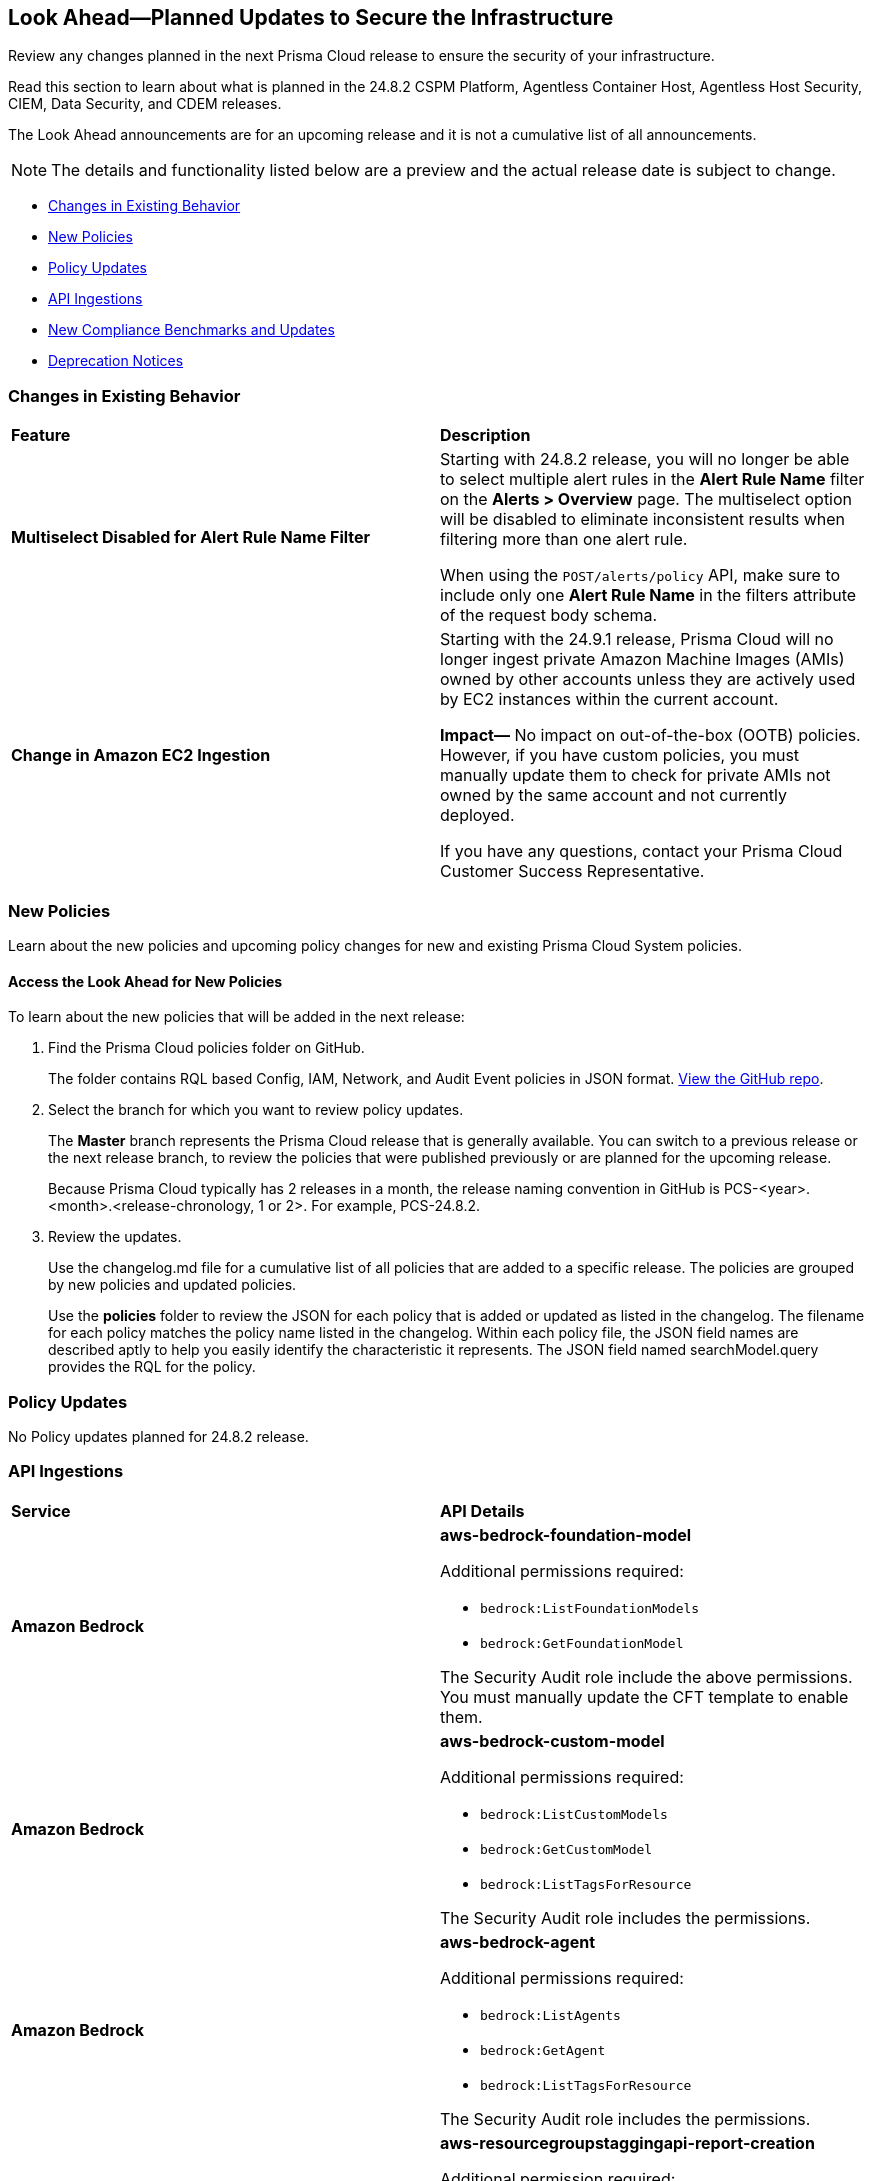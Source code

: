 [#ida01a4ab4-6a2c-429d-95be-86d8ac88a7b4]
== Look Ahead—Planned Updates to Secure the Infrastructure

Review any changes planned in the next Prisma Cloud release to ensure the security of your infrastructure.

Read this section to learn about what is planned in the 24.8.2 CSPM Platform, Agentless Container Host, Agentless Host Security, CIEM, Data Security, and CDEM releases. 

The Look Ahead announcements are for an upcoming release and it is not a cumulative list of all announcements.

[NOTE]
====
The details and functionality listed below are a preview and the actual release date is subject to change.
====

//* <<announcement>>
* <<changes-in-existing-behavior>>
* <<new-policies>>
* <<policy-updates>>
* <<api-ingestions>>
* <<new-compliance-benchmarks-and-updates>>
//* <<rest-api-updates>>
* <<deprecation-notices>>


[#changes-in-existing-behavior]
=== Changes in Existing Behavior

[cols="50%a,50%a"]
|===
|*Feature*
|*Description*


|*Multiselect Disabled for Alert Rule Name Filter*
//RLP-147561

|Starting with 24.8.2 release, you will no longer be able to select multiple alert rules in the *Alert Rule Name* filter on the *Alerts > Overview* page. The multiselect option will be disabled to eliminate inconsistent results when filtering more than one alert rule. 

When using the `POST/alerts/policy` API, make sure to include only one *Alert Rule Name* in the filters attribute of the request body schema.

|*Change in Amazon EC2 Ingestion*
//RLP-145171

|Starting with the 24.9.1 release, Prisma Cloud will no longer ingest private Amazon Machine Images (AMIs) owned by other accounts unless they are actively used by EC2 instances within the current account.

*Impact—* No impact on out-of-the-box (OOTB) policies. However, if you have custom policies, you must manually update them to check for private AMIs not owned by the same account and not currently deployed.

If you have any questions, contact your Prisma Cloud Customer Success Representative.


|===

[#new-policies]
=== New Policies

Learn about the new policies and upcoming policy changes for new and existing Prisma Cloud System policies.

==== Access the Look Ahead for New Policies

To learn about the new policies that will be added in the next release:


. Find the Prisma Cloud policies folder on GitHub.
+
The folder contains RQL based Config, IAM, Network, and Audit Event policies in JSON format. https://github.com/PaloAltoNetworks/prisma-cloud-policies[View the GitHub repo].

. Select the branch for which you want to review policy updates.
+
The *Master* branch represents the Prisma Cloud release that is generally available. You can switch to a previous release or the next release branch, to review the policies that were published previously or are planned for the upcoming release.
+
Because Prisma Cloud typically has 2 releases in a month, the release naming convention in GitHub is PCS-<year>.<month>.<release-chronology, 1 or 2>. For example, PCS-24.8.2.

. Review the updates.
+
Use the changelog.md file for a cumulative list of all policies that are added to a specific release. The policies are grouped by new policies and updated policies.
+
Use the *policies* folder to review the JSON for each policy that is added or updated as listed in the changelog. The filename for each policy matches the policy name listed in the changelog. Within each policy file, the JSON field names are described aptly to help you easily identify the characteristic it represents. The JSON field named searchModel.query provides the RQL for the policy.


[#policy-updates]
=== Policy Updates

No Policy updates planned for 24.8.2 release.

//[cols="50%a,50%a"]
//|===

//|*Policies*
//|*Description*


//|===


[#api-ingestions]
=== API Ingestions

[cols="50%a,50%a"]
|===
|*Service*
|*API Details*

|*Amazon Bedrock*
//RLP-147120

|*aws-bedrock-foundation-model*

Additional permissions required:

* `bedrock:ListFoundationModels`
* `bedrock:GetFoundationModel`

The Security Audit role include the above permissions. You must manually update the CFT template to enable them.

|*Amazon Bedrock*
//RLP-147118

|*aws-bedrock-custom-model*

Additional permissions required:

* `bedrock:ListCustomModels`
* `bedrock:GetCustomModel`
* `bedrock:ListTagsForResource`

The Security Audit role includes the permissions.

|*Amazon Bedrock*
//RLP-147113

|*aws-bedrock-agent*

Additional permissions required:

* `bedrock:ListAgents`
* `bedrock:GetAgent`
* `bedrock:ListTagsForResource`

The Security Audit role includes the permissions.

|*AWS Resource Groups and Tagging*
//RLP-146625

|*aws-resourcegroupstaggingapi-report-creation*

Additional permission required:

* `tag:DescribeReportCreation`

The Security Audit role does not include the above permission. You must manually update the CFT template to enable them.

|*AWS Resource Groups and Tagging*
//RLP-146624

|*aws-resourcegroupstaggingapi-compliance-summary*

Additional permission required:

* `tag:GetComplianceSummary`

The Security Audit role does not include the above permission. You must manually update the CFT template to enable them.

|*Azure App Service Plan*
//RLP-146757

|*azure-app-service-plan-diagnostic-settings*

Additional permissions required:

* `Microsoft.Web/serverfarms/Read`
* `Microsoft.Insights/DiagnosticSettings/Read`

The Reader role includes the permissions.

|*Azure Active Directory*
//RLP-131015

|*azure-active-directory-authentication-methods-registration-campaign*

Additional permission required:

* `Policy.ReadWrite.AuthenticationMethod`

The Reader role includes the permission.


|*Azure Active Directory*
//RLP-128436

|*azure-active-directory-subscribed-sku*

Additional permission required:

* `Organization.Read.All`

The Reader role includes the permission.

|tt:[Update] *Azure Storage*

//RLP-146499, RLP-146500, RLP-146501, RLP-146502

|The following APIs will be updated to include the `StorageAccountId` and `StorageAccountName` fields in the JSON resource configuration. This enhancement facilitates improved cross-referencing in RQL queries.

* `azure-storage-account-blob-diagnostic-settings`
* `azure-storage-account-file-diagnostic-settings`
* `azure-storage-account-queue-diagnostic-settings`
* `azure-storage-account-table-diagnostic-settings`

|*Google BigLake*
//RLP-146984

|*gcloud-biglake-catalog-database-table*

Additional permissions required:

* `biglake.catalogs.list`
* `biglake.databases.list`
* `biglake.tables.list`

The Viewer role includes the permissions.

|*Google BigLake*
//RLP-146983

|*gcloud-biglake-catalog-database*

Additional permissions required:

* `biglake.catalogs.list`
* `biglake.databases.list`

The Viewer role includes the permissions.

|*Google BigLake*
//RLP-146982

|*gcloud-biglake-catalog*

Additional permission required:

* `biglake.catalogs.list`

The Viewer role includes the permission.

|*Google BigQuery Data Transfer*
//RLP-146981

|*gcloud-bigquery-data-transfer-config*

Additional permission required:

* `bigquery.transfers.get`

The Viewer role includes the permission.

|*Google Cloud Domains*
//RLP-128080

|*gcloud-cloud-domains*

Additional permissions required:

* `domains.registrations.list`
* `domains.registrations.getIamPolicy`

The Viewer role includes the permissions.

|*Google Cloud VMware Engine*
//RLP-124735

|*gcloud-vmware-engine-external-address*

Additional permissions required:

* `vmwareengine.privateClouds.list`
* `vmwareengine.externalAddresses.list`

The Viewer role includes the permissions.

|===

[#new-compliance-benchmarks-and-updates]
=== New Compliance Benchmarks and Updates

[cols="50%a,50%a"]
|===
|*Compliance Benchmark*
|*Description*

|*SEBI - Consolidated Cybersecurity and Cyber Resilience Framework (CSCRF)*
//RLP-147789, RLP-147728

|Prisma Cloud now supports  Consolidated Cybersecurity and Cyber Resilience Framework (CSCRF) released by the Securities and Exchange Board of India (SEBI). CSCRF aims to establish a unified framework that encompasses various strategies to safeguard REs (Regulated Entities) and Market Infrastructure Institutions (MIIs) against cyber risks and incidents.

You can now view this built-in standard and the associated policies on the *Compliance > Standards* page with this support. You can also generate reports for immediate viewing or download, or schedule recurring reports to track this compliance standard over time.

|*NIST SP 800-171 Revision 3*
//RLP-147678

|Prisma Cloud now supports the latest version of NIST SP 800-171 Revision 3. This updated includes significant updates to the publication’s control families, security controls and new Prisma cloud policies are mapped to the controls increasing the overall coverage.

You can now view this built-in standard and the associated policies on the *Compliance > Standards* page with this support. You can also generate reports for immediate viewing or download, or schedule recurring reports to track this compliance standard over time.

|*Secure Controls Framework (SCF) - 2024.2*
//RLP-147607

|Prisma Cloud has been updated to incorporate support for the Secure Controls Framework (SCF) - 2024.2, providing a comprehensive approach to both cybersecurity and privacy practices for safeguarding organizational information assets. The SCF's latest version elaborates on the refinement of current controls, introduces new controls tailored to counteract recent threats and technological advancements, ensures alignment with the most current compliance mandates, and integrates modifications driven by input from the community and industry professionals.

You can now view this built-in standard and the associated policies on the *Compliance > Standards* page with this support. You can also generate reports for immediate viewing or download, or schedule recurring reports to track this compliance standard over time.

|*Update for CIS AWS Foundation Benchmark*
//RLP-140359

|New Policy mappings are added to both Level 1 and Level 2 of CIS AWS Foundation benchmark v2.0.0 and CIS AWS Foundation benchmark v3.0.0 to improve policy mapping coverage.

*Impact—* As new mappings are introduced, compliance scoring might vary.

|*Update for GDPR*
//RLP-147541

|New Policy mappings are added to the  GDPR compliance standard.

*Impact—* As new mappings are introduced, compliance scoring might vary.

|*Update for CIS Microsoft Azure Foundation Benchmark*
//RLP-147541

|New Policy mappings are added to both Level 1 and Level 2 of CIS Microsoft Azure Foundation benchmark v2.0.0 and CIS AWS Foundation benchmark v2.1.0 to improve policy mapping coverage.

*Impact—* As new mappings are introduced, compliance scoring might vary.


|===


[#deprecation-notices]
=== Deprecation Notices

[cols="35%a,10%a,10%a,45%a"]
|===

|*Deprecated Endpoints or Parameters*
|*Deprecated Release*
|*Sunset Release*
|*Replacement Endpoints*

|*Vulnerabilities Dashboard APIs*
//RLP-147410

* *Get Vulnerability Overview Endpoints*

** https://pan.dev/prisma-cloud/api/cspm/vulnerability-dashboard-overview/[GET /uve/api/v1/dashboard/vulnerabilities/overview]

** https://pan.dev/prisma-cloud/api/cspm/vulnerability-dashboard-overview-v-2/[GET /uve/api/v2/dashboard/vulnerabilities/overview]

* *Get Prioritized Vulnerabilities Endpoints*

** https://pan.dev/prisma-cloud/api/cspm/prioritised-vulnerability/[GET /uve/api/v1/dashboard/vulnerabilities/prioritised]

** https://pan.dev/prisma-cloud/api/cspm/prioritised-vulnerability-v-2/[GET /uve/api/v2/dashboard/vulnerabilities/prioritised]

** https://pan.dev/prisma-cloud/api/cspm/prioritised-vulnerability-v-3/[GET /uve/api/v3/dashboard/vulnerabilities/prioritised]

* *Get Top Impacting Vulnerabilities Endpoint*

** https://pan.dev/prisma-cloud/api/cspm/top-prioritised-vulnerability/[GET /uve/api/v1/dashboard/vulnerabilities/prioritised-vuln]

* *Get CVE Overview Endpoint*
** https://pan.dev/prisma-cloud/api/cspm/cve-overview/[GET /uve/api/v1/dashboard/vulnerabilities/cve-overview]

|24.8.1
|24.11.1

|* *Get Vulnerability Overview Endpoint*

** https://pan.dev/prisma-cloud/api/cspm/vulnerability-dashboard-overview-v-3/[GET /uve/api/v3/dashboard/vulnerabilities/overview]

* *Get Prioritized Vulnerabilities Endpoint* 

** https://pan.dev/prisma-cloud/api/cspm/prioritised-vulnerability-v-4/[GET /uve/api/v4/dashboard/vulnerabilities/prioritised]

* *Get Top Impacting Vulnerabilities*
** https://pan.dev/prisma-cloud/api/cspm/top-prioritised-vulnerability-v-2/[GET /uve/api/v2/dashboard/vulnerabilities/prioritised-vuln]

* *Get CVE Overview Endpoint*
** https://pan.dev/prisma-cloud/api/cspm/cve-overview-v-2/[GET /uve/api/v2/dashboard/vulnerabilities/cve-overview]




|tt:[*End of support for Azure Time Series Insights and Azure Data Catalog Services*]
//RLP-147490

|NA
|24.8.2

|The following APIs are planned for deprecation as Azure has announced the retirement of Azure Time Series Insights and Azure Data Catalog Services. Due to this, Prisma Cloud will no longer ingest metadata for the following APIs:

* `azure-timeseriesinsights-environments`
* `azure-datacatalog-catalog`

In RQL, the key will not be available in the `api.name` attribute auto-completion.

*Impact—* If you have a saved search or custom policies based on these APIs, you must delete them manually. The policy alerts will be resolved as *Policy_Deleted*.

|tt:[*Resource Explorer API*]

//RLP-131482, RLP-115752

* https://pan.dev/prisma-cloud/api/cspm/get-resource/[GET/resource]
* https://pan.dev/prisma-cloud/api/cspm/get-timeline-for-resource/[POST /resource/timeline]
* https://pan.dev/prisma-cloud/api/cspm/get-resource-raw/[POST /resource/raw]

|23.9.2
|24.10.2
|* https://pan.dev/prisma-cloud/api/cspm/get-asset-details-by-id/[POST /uai/v1/asset]


|tt:[*Prisma Cloud CSPM REST API for Compliance Posture*]

//RLP-120514, RLP-145823

* https://pan.dev/prisma-cloud/api/cspm/get-compliance-posture/[get /compliance/posture]
* https://pan.dev/prisma-cloud/api/cspm/post-compliance-posture/[post /compliance/posture]
* https://pan.dev/prisma-cloud/api/cspm/get-compliance-posture-trend/[get /compliance/posture/trend]
* https://pan.dev/prisma-cloud/api/cspm/post-compliance-posture-trend/[post /compliance/posture/trend]
* https://pan.dev/prisma-cloud/api/cspm/get-compliance-posture-trend-for-standard/[get /compliance/posture/trend/{complianceId}]
* https://pan.dev/prisma-cloud/api/cspm/post-compliance-posture-trend-for-standard/[post /compliance/posture/trend/{complianceId}]
* https://pan.dev/prisma-cloud/api/cspm/get-compliance-posture-trend-for-requirement/[get /compliance/posture/trend/{complianceId}/{requirementId}]
* https://pan.dev/prisma-cloud/api/cspm/post-compliance-posture-trend-for-requirement/[post /compliance/posture/trend/{complianceId}/{requirementId}]
* https://pan.dev/prisma-cloud/api/cspm/get-compliance-posture-for-standard/[get /compliance/posture/{complianceId}]
* https://pan.dev/prisma-cloud/api/cspm/post-compliance-posture-for-standard/[post /compliance/posture/{complianceId}]
* https://pan.dev/prisma-cloud/api/cspm/get-compliance-posture-for-requirement/[get /compliance/posture/{complianceId}/{requirementId}]
* https://pan.dev/prisma-cloud/api/cspm/post-compliance-posture-for-requirement/[post /compliance/posture/{complianceId}/{requirementId}]

tt:[*Prisma Cloud CSPM REST API for Asset Explorer and Reports*]

* https://pan.dev/prisma-cloud/api/cspm/save-report/[post /report]
* https://pan.dev/prisma-cloud/api/cspm/get-resource-scan-info/[get /resource/scan_info]
* https://pan.dev/prisma-cloud/api/cspm/post-resource-scan-info/[post /resource/scan_info]

tt:[*Prisma Cloud CSPM REST API for Asset Inventory*]

* https://pan.dev/prisma-cloud/api/cspm/asset-inventory-v-2/[get /v2/inventory]
* https://pan.dev/prisma-cloud/api/cspm/post-method-for-asset-inventory-v-2/[post /v2/inventory]
* https://pan.dev/prisma-cloud/api/cspm/asset-inventory-trend-v-2/[get /v2/inventory/trend]
* https://pan.dev/prisma-cloud/api/cspm/post-method-asset-inventory-trend-v-2/[post /v2/inventory/trend]


|23.10.1

|24.9.1

|tt:[*Prisma Cloud CSPM REST API for Compliance Posture*]

* https://pan.dev/prisma-cloud/api/cspm/get-compliance-posture-v-2/[get /v2/compliance/posture]
* https://pan.dev/prisma-cloud/api/cspm/post-compliance-posture-v-2/[post /v2/compliance/posture]
* https://pan.dev/prisma-cloud/api/cspm/get-compliance-posture-trend-v-2/[get /v2/compliance/posture/trend]
* https://pan.dev/prisma-cloud/api/cspm/post-compliance-posture-trend-v-2/[post /compliance/posture/trend]
* https://pan.dev/prisma-cloud/api/cspm/get-compliance-posture-trend-for-standard-v-2/[get /v2/compliance/posture/trend/{complianceId}]
* https://pan.dev/prisma-cloud/api/cspm/post-compliance-posture-trend-for-standard-v-2/[post /v2/compliance/posture/trend/{complianceId}]
* https://pan.dev/prisma-cloud/api/cspm/get-compliance-posture-trend-for-requirement-v-2/[get /v2/compliance/posture/trend/{complianceId}/{requirementId}]
* https://pan.dev/prisma-cloud/api/cspm/post-compliance-posture-trend-for-requirement-v-2/[post /v2/compliance/posture/trend/{complianceId}/{requirementId}]
* https://pan.dev/prisma-cloud/api/cspm/get-compliance-posture-for-standard-v-2/[get /v2/compliance/posture/{complianceId}]
* https://pan.dev/prisma-cloud/api/cspm/post-compliance-posture-for-standard-v-2/[post /v2/compliance/posture/{complianceId}]
* https://pan.dev/prisma-cloud/api/cspm/get-compliance-posture-for-requirement-v-2/[get /v2/compliance/posture/{complianceId}/{requirementId}]
* https://pan.dev/prisma-cloud/api/cspm/post-compliance-posture-for-requirement-v-2/[post /v2/compliance/posture/{complianceId}/{requirementId}]

tt:[*Prisma Cloud CSPM REST API for Asset Explorer and Reports*]

* https://pan.dev/prisma-cloud/api/cspm/save-report-v-2/[post /v2/report]
* https://pan.dev/prisma-cloud/api/cspm/get-resource-scan-info-v-2/[get /v2/resource/scan_info]
* https://pan.dev/prisma-cloud/api/cspm/post-resource-scan-info-v-2/[post /v2/resource/scan_info]

tt:[*Prisma Cloud CSPM REST API for Asset Inventory*]

* https://pan.dev/prisma-cloud/api/cspm/asset-inventory-v-3/[get /v3/inventory]
* https://pan.dev/prisma-cloud/api/cspm/post-method-for-asset-inventory-v-3/[post /v3/inventory]
* https://pan.dev/prisma-cloud/api/cspm/asset-inventory-trend-v-3/[get /v3/inventory/trend]
* https://pan.dev/prisma-cloud/api/cspm/post-method-asset-inventory-trend-v-3/[post /v3/inventory/trend]

|tt:[*Asset Explorer APIs*]
//RLP-139337
|24.8.1
|NA

|The `accountGroup` response parameter was introduced in error and is now deprecated for Get Asset - https://pan.dev/prisma-cloud/api/cspm/get-asset-details-by-id/[GET - uai/v1/asset] API endpoint.


|tt:[*End of support for Google Cloud Function v1 API*]
//RLP-142340

|NA
|24.10.1
|`gcloud-cloud-function-v1` API is planned for deprecation. Due to this change, Prisma Cloud will no longer ingest metadata for `gcloud-cloud-function-v1 API`. 

In RQL, the key will not be available in the api.name attribute auto-completion. As a replacement, it is recommended to use the `gcloud-cloud-function-v2` API.

*Impact*—If you have a saved search or custom policies based on this API, you must delete those manually. The policy alerts will be resolved as Policy_Deleted.

|tt:[*End of support for Azure Active Directory v1 API*]
//RLP-143110

|NA
|24.9.2
|`azure-active-directory-credential-user-registration-details` API is planned for deprecation. Due to this change, Prisma Cloud will no longer ingest metadata for `azure-active-directory-credential-user-registration-details API`. 

In RQL, the key will not be available in the api.name attribute auto-completion. As a replacement, it is recommended to use the `azure-active-directory-user-registration-details` API.

*Impact*—If you have a saved search or custom policies based on this API, you must delete those manually. The policy alerts will be resolved as Policy_Deleted.


|tt:[*Deprecation of End Timestamp in Config Search*]
//RLP-126583, suset release TBD
| - 
| - 
|The end timestamp in the date selector for Config Search will soon be deprecated after which it will be ignored for all existing RQLs. You will only need to choose a start timestamp without having to specify the end timestamp.

|tt:[*Prisma Cloud CSPM REST API for Alerts*]
//RLP-25031, RLP-25937

Some Alert API request parameters and response object properties are now deprecated.

Query parameter `risk.grade` is deprecated for the following requests:

*  `GET /alert`
*  `GET /v2/alert`
*  `GET /alert/policy` 

Request body parameter `risk.grade` is deprecated for the following requests:

*  `POST /alert`
*  `POST /v2/alert`
*  `POST /alert/policy`

Response object property `riskDetail` is deprecated for the following requests:

*  `GET /alert`
*  `POST /alert`
*  `GET /alert/policy`
*  `POST /alert/policy`
*  `GET /alert/{id}`
*  `GET /v2/alert`
*  `POST /v2/alert`

Response object property `risk.grade.options` is deprecated for the following request:

* `GET /filter/alert/suggest`

| -
| -
| NA

//tt:[*Change to Compliance Trendline and Deprecation of Compliance Filters*]
//RLP-126719, need to check if this notice can be moved to current features in 24.1.2
//- 
//- 
//To provide better performance, the *Compliance trendline* will start displaying data only from the past one year. Prisma Cloud will not retain the snapshots of data older than one year.
//The Compliance-related filters (*Compliance Requirement, Compliance Standard, and Compliance Section*) will not be available on Asset Inventory (*Inventory > Assets*).

|===